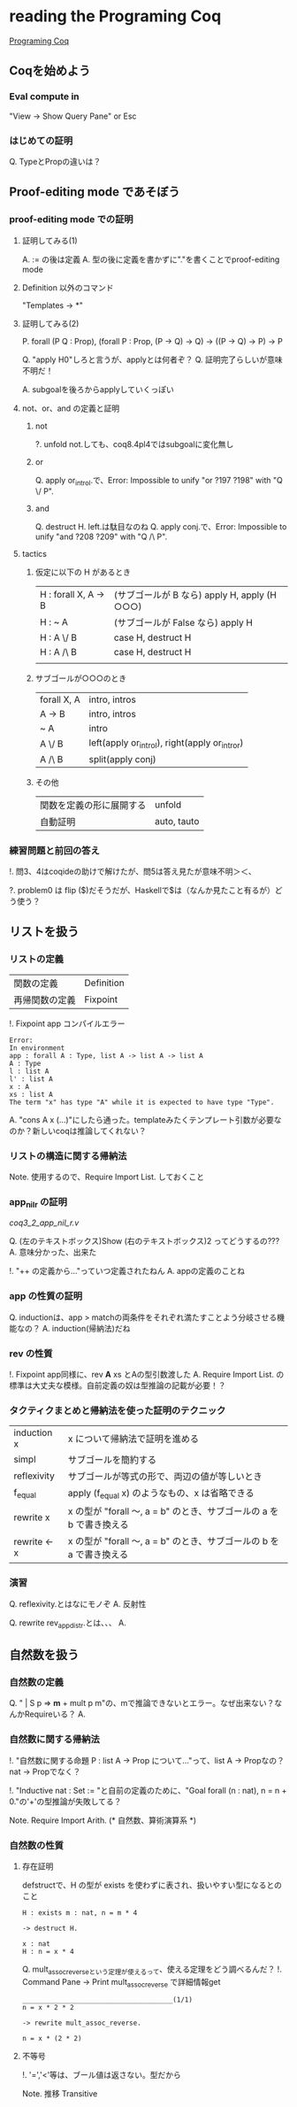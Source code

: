 
* reading the Programing Coq

  [[http://www.iij-ii.co.jp/lab/techdoc/coqt/][Programing Coq]]

** Coqを始めよう

   
*** Eval compute in

    "View -> Show Query Pane" or Esc

*** はじめての証明

    Q. TypeとPropの違いは？

** Proof-editing mode であそぼう

*** proof-editing mode での証明

**** 証明してみる(1)

     A. := の後は定義
     A. 型の後に定義を書かずに"."を書くことでproof-editing mode

**** Definition 以外のコマンド

     "Templates -> *"

**** 証明してみる(2)

     P. forall (P Q : Prop), (forall P : Prop, (P -> Q) -> Q) -> ((P -> Q) -> P) ->  P

     Q. "apply H0"しろと言うが、applyとは何者ぞ？
     Q. 証明完了らしいが意味不明だ！

     A. subgoalを後ろからapplyしていくっぽい

**** not、or、and の定義と証明
***** not
      
      ?. unfold not.しても、coq8.4pl4ではsubgoalに変化無し
      
***** or
      
      Q. apply or_introl.で、Error: Impossible to unify "or ?197 ?198" with "Q \/ P".

***** and

      Q. destruct H. left.は駄目なのね
      Q. apply conj.で、Error: Impossible to unify "and ?208 ?209" with "Q /\ P".

**** tactics

***** 仮定に以下の H があるとき

| H : forall X, A -> B | (サブゴールが B なら)  apply H, apply (H ○○○) |
| H : ~ A              | (サブゴールが False なら) apply H                |
| H : A \/ B           | case H, destruct H                               |
| H : A /\ B           | case H, destruct H                               |
|                      |                                                  |

***** サブゴールが○○○のとき

| forall X, A | intro, intros                                 |
| A -> B      | intro, intros                                 |
| ~ A         | intro                                         |
| A \/ B      | left(apply or_introl), right(apply or_intror) |
| A /\ B      | split(apply conj)                             |

***** その他

| 関数を定義の形に展開する | unfold      |
| 自動証明                 | auto, tauto |


*** 練習問題と前回の答え

    !. 問3、4はcoqideの助けで解けたが、問5は答え見たが意味不明＞＜、

    ?. problem0 は flip ($)だそうだが、Haskellで$は（なんか見たこと有るが）どう使う？

** リストを扱う

*** リストの定義

    | 関数の定義     | Definition |
    | 再帰関数の定義 | Fixpoint   | 

    !. Fixpoint app コンパイルエラー
    
    #+BEGIN_EXAMPLE
    Error:
    In environment
    app : forall A : Type, list A -> list A -> list A
    A : Type
    l : list A
    l' : list A
    x : A
    xs : list A
    The term "x" has type "A" while it is expected to have type "Type".
    #+END_EXAMPLE

    A. "cons A x (...)"にしたら通った。templateみたくテンプレート引数が必要なのか？新しいcoqは推論してくれない？

*** リストの構造に関する帰納法

    Note. 使用するので、Require Import List. しておくこと

*** app_nil_r の証明

    [[coq3_2_app_nil_r.v]]

    Q. (左のテキストボックス)Show (右のテキストボックス)2 ってどうするの???
    A. 意味分かった、出来た

    !. "++ の定義から..."っていつ定義されたねん
    A. appの定義のことね

*** app の性質の証明

    Q. inductionは、app > matchの両条件をそれぞれ満たすことよう分岐させる機能なの？
    A. induction(帰納法)だね
    
*** rev の性質

    !. Fixpoint app同様に、rev *A* xs とAの型引数渡した
    A. Require Import List. の標準は大丈夫な模様。自前定義の奴は型推論の記載が必要！？
    
*** タクティクまとめと帰納法を使った証明のテクニック

    | induction x  | x について帰納法で証明を進める                                       |
    | simpl        | サブゴールを簡約する                                                 |
    | reflexivity  | サブゴールが等式の形で、両辺の値が等しいとき                         |
    | f_equal      | apply (f_equal x) のようなもの、x は省略できる                       |
    | rewrite x    | x の型が "forall 〜, a = b" のとき、サブゴールの a を b で書き換える |
    | rewrite <- x | x の型が "forall 〜, a = b" のとき、サブゴールの b を a で書き換える |

*** 演習
    
    Q. reflexivity.とはなにモノぞ
    A. 反射性

    Q. rewrite rev_app_distr.とは、、、
    A. 

** 自然数を扱う
   
*** 自然数の定義

    Q. "  | S p => *m* + mult p m"の、mで推論できないとエラー。なぜ出来ない？なんかRequireいる？
    A.
    

*** 自然数に関する帰納法

    !. "自然数に関する命題 P : list A -> Prop について..."って、list A -> Propなの？nat -> Propでなく？

    !. "Inductive nat : Set := "と自前の定義のために、"Goal forall (n : nat), n = n + 0."の'+'の型推論が失敗してる？

    Note. Require Import Arith. (* 自然数、算術演算系 *)

*** 自然数の性質
    
**** 存在証明

     defstructで、H の型が exists を使わずに表され、扱いやすい型になるとのこと
     
     #+BEGIN_EXAMPLE
     H : exists m : nat, n = m * 4

     -> destruct H.

     x : nat
     H : n = x * 4
     #+END_EXAMPLE

     Q. mult_assoc_reverseという定理が使えるって、使える定理をどう調べるんだ？
     !. Command Pane -> Print mult_assoc_reverse で詳細情報get

     #+BEGIN_EXAMPLE
     ______________________________________(1/1)
     n = x * 2 * 2
     
     -> rewrite mult_assoc_reverse.

     n = x * (2 * 2)
     #+END_EXAMPLE
     
**** 不等号

     !. '=','<'等は、ブール値は返さない。型だから

     Note. 推移 Transitive
